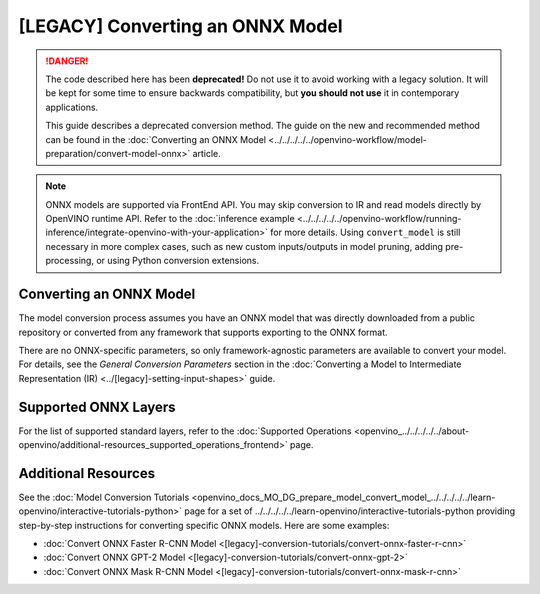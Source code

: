 .. {#openvino_docs_MO_DG_prepare_model_convert_model_Convert_Model_From_ONNX}

[LEGACY] Converting an ONNX Model
=============================================

.. meta::
   :description: Learn how to convert a model from the 
                 ONNX format to the OpenVINO Intermediate Representation.


.. danger::

   The code described here has been **deprecated!** Do not use it to avoid working with a legacy solution. It will be kept for some time to ensure backwards compatibility, but **you should not use** it in contemporary applications.

   This guide describes a deprecated conversion method. The guide on the new and recommended method can be found in the :doc:`Converting an ONNX Model <../../../../../openvino-workflow/model-preparation/convert-model-onnx>` article. 


.. note:: ONNX models are supported via FrontEnd API. You may skip conversion to IR and read models directly by OpenVINO runtime API. Refer to the :doc:`inference example <../../../../../openvino-workflow/running-inference/integrate-openvino-with-your-application>` for more details. Using ``convert_model`` is still necessary in more complex cases, such as new custom inputs/outputs in model pruning, adding pre-processing, or using Python conversion extensions.

Converting an ONNX Model
########################

The model conversion process assumes you have an ONNX model that was directly downloaded from a public repository or converted from any framework that supports exporting to the ONNX format.

.. tab-set::

   .. tab-item:: Python
      :sync: py

      To convert an ONNX model, run ``convert_model()`` method with the path to the ``<INPUT_MODEL>.onnx`` file:

      .. code-block:: py
         :force:

         ov_model = convert_model("<INPUT_MODEL>.onnx")
         compiled_model = core.compile_model(ov_model, "AUTO")

      .. important::

         The ``convert_model()`` method returns ``ov.Model`` that you can optimize, compile, or save to a file for subsequent use.

   .. tab-item:: CLI
      :sync: cli

      You can use ``mo`` command-line tool to convert a model to IR. The obtained IR can then be read by ``read_model()`` and inferred.

      .. code-block:: sh

         mo --input_model <INPUT_MODEL>.onnx


There are no ONNX-specific parameters, so only framework-agnostic parameters are available to convert your model. For details, see the *General Conversion Parameters* section in the :doc:`Converting a Model to Intermediate Representation (IR) <../[legacy]-setting-input-shapes>` guide.

Supported ONNX Layers
#####################

For the list of supported standard layers, refer to the :doc:`Supported Operations <openvino_../../../../../about-openvino/additional-resources_supported_operations_frontend>` page.

Additional Resources
####################

See the :doc:`Model Conversion Tutorials <openvino_docs_MO_DG_prepare_model_convert_model_../../../../../learn-openvino/interactive-tutorials-python>` page for a set of ../../../../../learn-openvino/interactive-tutorials-python providing step-by-step instructions for converting specific ONNX models. Here are some examples:

* :doc:`Convert ONNX Faster R-CNN Model <[legacy]-conversion-tutorials/convert-onnx-faster-r-cnn>`
* :doc:`Convert ONNX GPT-2 Model <[legacy]-conversion-tutorials/convert-onnx-gpt-2>`
* :doc:`Convert ONNX Mask R-CNN Model <[legacy]-conversion-tutorials/convert-onnx-mask-r-cnn>`


